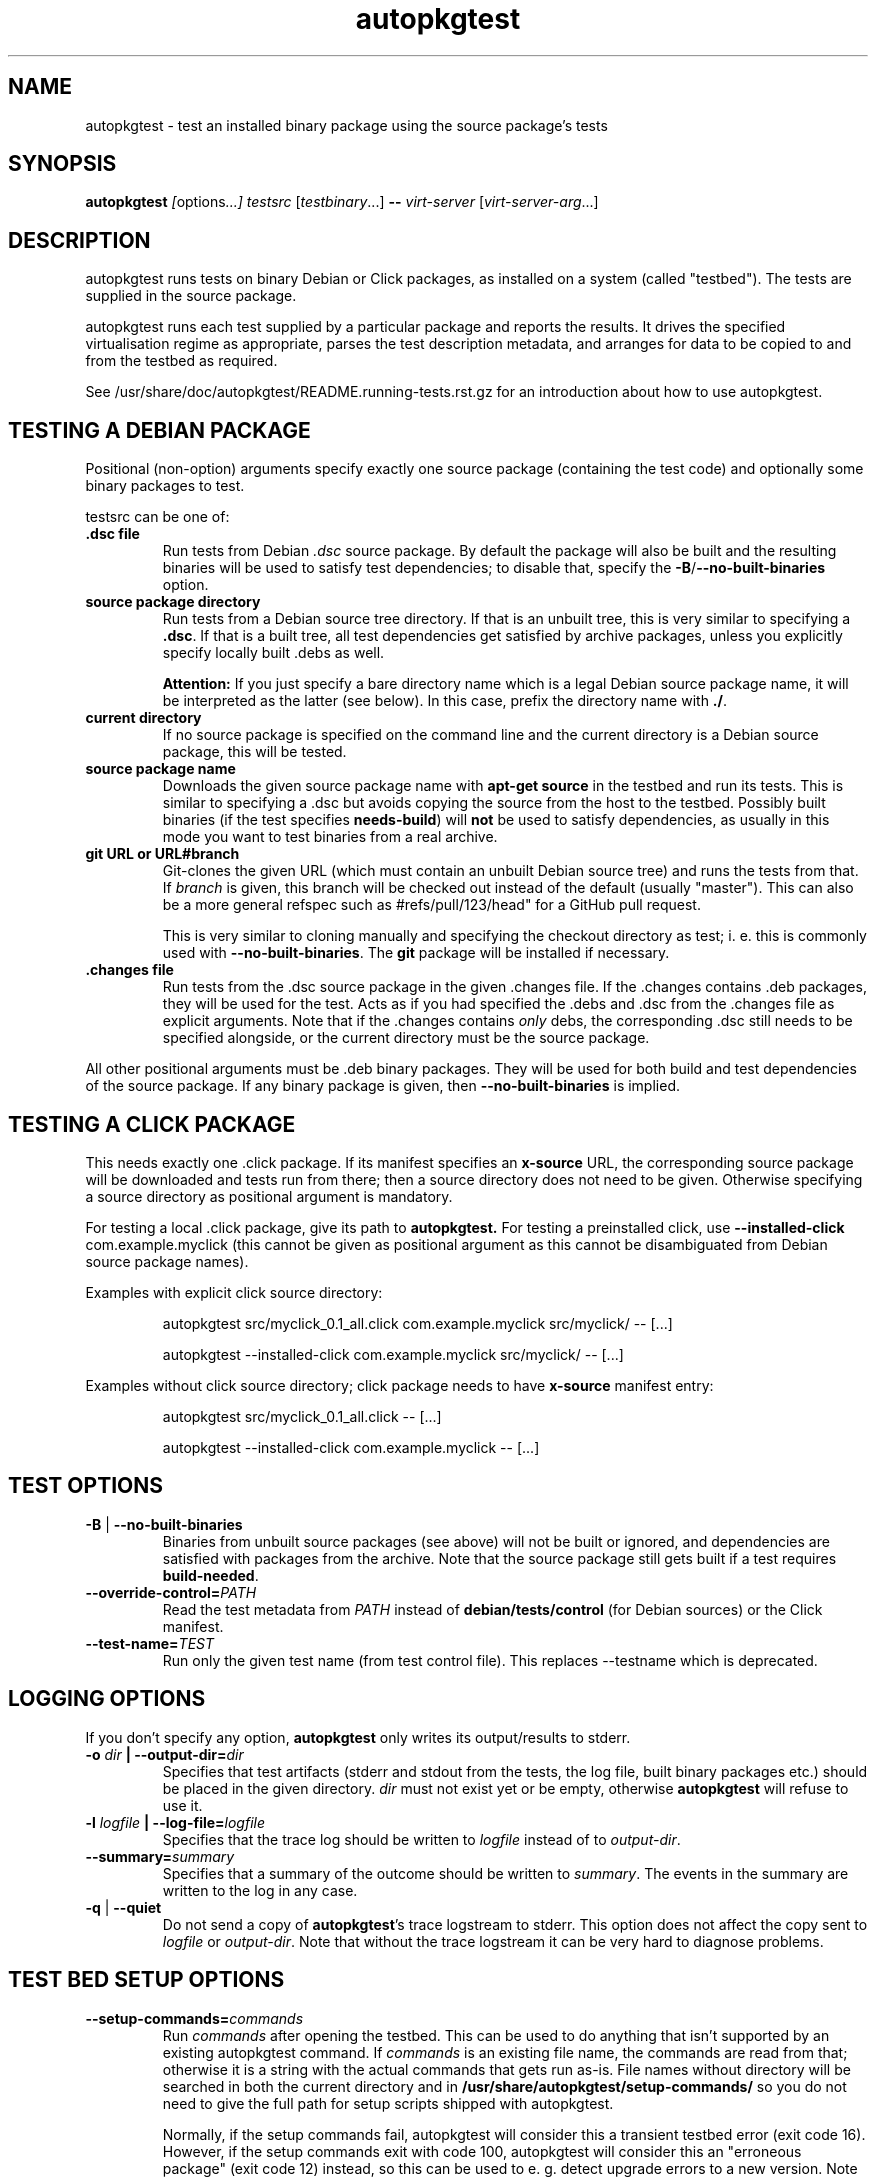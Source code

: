 .TH autopkgtest 1 2014 autopkgtest
.SH NAME
autopkgtest \- test an installed binary package using the source package's tests
.SH SYNOPSIS
.B autopkgtest
.IR [ options ...]
.IR "testsrc " [ testbinary "...]"
.B \-\-
.I virt\-server
.RI [ virt\-server\-arg ...]
.br
.SH DESCRIPTION
autopkgtest runs tests on binary Debian or Click packages, as installed on a
system (called "testbed").  The tests are supplied in the source package.

autopkgtest runs each test supplied by a particular package and reports
the results.  It drives the specified virtualisation regime as
appropriate, parses the test description metadata, and arranges
for data to be copied to and from the testbed as required.

See /usr/share/doc/autopkgtest/README.running\-tests.rst.gz for an
introduction about how to use autopkgtest.

.SH TESTING A DEBIAN PACKAGE

Positional (non-option) arguments specify exactly one source package
(containing the test code) and optionally some binary packages to test.

testsrc can be one of:

.TP
.B .dsc file
Run tests from Debian \fI.dsc\fR source package. By default the package will
also be built and the resulting binaries will be used to satisfy test
dependencies; to disable that, specify the
.BR -B / --no-built-binaries
option.

.TP
.B source package directory
Run tests from a Debian source tree directory. If that is an unbuilt tree,
this is very similar to specifying a \fB.dsc\fR. If that is a built tree, all
test dependencies get satisfied by archive packages, unless you explicitly
specify locally built .debs as well.

.B Attention:
If you just specify a bare directory name which is a legal Debian source
package name, it will be interpreted as the latter (see below). In this case,
prefix the directory name with
.BR ./ .

.TP
.B current directory
If no source package is specified on the command line and the current directory
is a Debian source package, this will be tested.

.TP
.B source package name
Downloads the given source package name with \fBapt\-get source\fR in the
testbed and run its tests. This is similar to specifying a .dsc
but avoids copying the source from the host to the testbed. Possibly built
binaries (if the test specifies
.B needs-build\fR) will
.B not
be used to satisfy dependencies, as usually in this mode you want to test
binaries from a real archive.

.TP
.B git URL or URL#branch
Git-clones the given URL (which must contain an unbuilt Debian source tree) and
runs the tests from that.
If
.I branch
is given, this branch will be checked out instead of the default (usually
"master"). This can also be a more general refspec such as #refs/pull/123/head"
for a GitHub pull request.

This is very similar to cloning manually and specifying the checkout directory
as test; i. e.  this is commonly used with
.BR \-\-no\-built\-binaries .
The
.B git
package will be installed if necessary.

.TP
.B .changes file
Run tests from the .dsc source package in the given .changes file. If
the .changes contains .deb packages, they will be used for the test.
Acts as if you had specified the .debs and .dsc from the .changes file as
explicit arguments. Note that if the .changes contains
.I only
debs, the corresponding .dsc still needs to be specified alongside, or the
current directory must be the source package.

.PP
All other positional arguments must be .deb binary packages. They will be used
for both build and test dependencies of the source package. If any binary
package is given, then
.B \-\-no\-built\-binaries
is implied.

.SH TESTING A CLICK PACKAGE

This needs exactly one .click package. If its manifest specifies an
.B x-source
URL, the corresponding source package will be downloaded and tests run from
there; then a source directory does not need to be given. Otherwise specifying
a source directory as positional argument is mandatory.

For testing a local .click package, give its path to
.BR autopkgtest.
For testing a preinstalled click, use
.BR "\-\-installed\-click " com.example.myclick
(this cannot be given as positional argument as this cannot be disambiguated
from Debian source package names).

Examples with explicit click source directory:

.RS
autopkgtest src/myclick_0.1_all.click com.example.myclick src/myclick/ -- [...]
.PP
autopkgtest --installed-click com.example.myclick src/myclick/ -- [...]
.RE

Examples without click source directory; click package needs to have
.B x-source
manifest entry:

.RS
autopkgtest src/myclick_0.1_all.click -- [...]
.PP
autopkgtest --installed-click com.example.myclick -- [...]
.RE

.SH TEST OPTIONS

.TP
.BR -B " | " --no-built-binaries
Binaries from unbuilt source packages (see above)
will not be built or ignored, and dependencies are satisfied with packages from
the archive. Note that the source package still gets built if a test requires
\fBbuild-needed\fR.

.TP
.BI --override-control= PATH
Read the test metadata from
.I PATH
instead of
.B debian/tests/control
(for Debian sources)
or the Click manifest.

.TP
.BI --test-name= TEST
Run only the given test name (from test control file).  This replaces
--testname which is deprecated.

.SH LOGGING OPTIONS
If you don't specify any option,
.B autopkgtest
only writes its output/results to stderr.

.TP
.BI -o " dir" " | --output-dir=" dir
Specifies that test artifacts (stderr and stdout from the tests, the log file,
built binary packages etc.) should be placed in the given directory.
\fIdir\fR must not exist yet or be empty, otherwise
.B autopkgtest
will refuse to use it.

.TP
.BI -l " logfile" " | --log-file=" logfile
Specifies that the trace log should be written to \fIlogfile\fR
instead of to \fIoutput-dir\fR.

.TP
.BI --summary= summary
Specifies that a summary of the outcome should be written to
\fIsummary\fR.  The events in the summary are written to the log
in any case.

.TP
.BR -q " | " --quiet
Do not send a copy of \fBautopkgtest\fR's trace logstream to stderr.  This
option does not affect the copy sent to \fIlogfile\fR or
\fIoutput-dir\fR.  Note that without the trace
logstream it can be very hard to diagnose problems.

.SH TEST BED SETUP OPTIONS

.TP
.BI \-\-setup\-commands= commands
Run
.I commands
after opening the testbed. This can be used to do anything that isn't
supported by an existing autopkgtest command. If
.I commands
is an existing file name, the commands are read from that; otherwise it
is a string with the actual commands that gets run as-is. File names
without directory will be searched in both the current directory and in
.B /usr/share/autopkgtest/setup-commands/
so you do not need to give the full path for setup scripts shipped with
autopkgtest.

Normally, if the setup commands fail, autopkgtest will consider this a
transient testbed error (exit code 16). However, if the setup commands exit
with code 100, autopkgtest will consider this an "erroneous package" (exit code
12) instead, so this can be used to e. g. detect upgrade errors to a new
version. Note that apt exits with exit code 100 in these cases.

This option can be specified multiple times.

If
.B \-\-user
is given or the test bed provides a
.B suggested-normal-user
capability, the
.B $AUTOPKGTEST_NORMAL_USER
environment variable will be set to that user.

If the setup commands affect anything in boot directories (like /boot or
/lib/systemd/system) and the testbed supports rebooting, the testbed will be
rebooted after the setup commands. This can be suppressed by creating a file
.BR /run/autopkgtest_no_reboot.stamp .

.TP
.BI \-\-setup\-commands\-boot= commands
Run
.I commands
after the
.BR \-\-setup\-commands ,
and after every reboot. For example, these commands could be used to
add files in a tmpfs.

These commands never cause the testbed to be rebooted (because that could
lead to an infinite loop). Otherwise, they are just like the
.BR \-\-setup\-commands .

This option can be specified multiple times.

.TP
.BI \-\-add\-apt\-source= "'deb http://MIRROR SUITE COMPONENT...'"
Add the given apt source to
.B /etc/apt/sources.list.d
and update it, before running any \fB\-\-setup\-commands\fR.

This option can be specified multiple times.

.TP
.BR --apt-upgrade " | " -U
Run
.B apt\-get update
and
.B apt\-get dist-upgrade -y
in the testbed before running the tests.
Any \fB\-\-add\-apt\-source\fR or \fB\-\-apt\-pocket\fR options take effect
first, so this will upgrade packages from those sources if appropriate.

.TP
.BI \-\-apt\-pocket= pocket[=pkgname,src:srcname,...]
Add apt sources for \fIrelease\fR-\fIpocket\fR. This finds the first
.B deb
line in
.B /etc/apt/sources.list
which does not already specify a pocket and adds a deb and deb-src line with
that pocket to
.B /etc/apt/sources.list.d/\fIpocket\fB.list\fR.
This also calls
.B apt-get update
for the new pocket (but not for anything else).

If a package list is given after =, set up apt pinning to use only those
packages from
.I pocket\fR.
An entry "src:srcname" expands to all binary packages built by that source.
This can be used for minimizing dependencies taken from
.I pocket
so that package updates in that pocket can be tested independently from each
other for better isolation.
.B Attention:
This does not currently resolve some situations where dependencies of
the given packages can only be resolved in the given pocket. In that case the
apt pinning will be removed and package installation will be retried with the
entirety of
.I pocket\fR.

.TP
.BI \-\-copy= HOSTPATH:TESTBEDPATH
Copy file or directory from host into testbed after opening. This happens
before
.B \-\-setup-commands
thus you can use these files in the setup commands.

.TP
.BI \-\-env= VAR=value
Set arbitrary environment variable in the build and test. Can be specified
multiple times.

.SH USER/PRIVILEGE HANDLING OPTIONS

.TP
.BI -u " user" " | --user=" user
Run builds and tests as \fIuser\fR on the testbed.  This needs root on
the testbed; if root on the testbed is not available then builds and
tests run as whatever user is provided.

.TP
.BI --gain-root= gain-root
Prefixes
.B debian/rules binary
with
.RB gain-root .
The default is not to use anything, except that if
\fB--user\fR is supplied or root on the testbed is not available the
default is \fBfakeroot\fR.

.SH DEBUGGING OPTIONS

.TP
.BR --debug | -d
Include additional debugging information in the trace log.  Each
additional \fB-d\fR increases the debugging level; the current maximum
is \fB-ddd\fR.  If you like to see what's going on, \fR-d\fB or
\fR-dd\fB is recommended.

.TP
.BR --shell-fail | -s
Run an interactive shell in the testbed after a failed build, test, or
dependency installation.

.TP
.BR --shell
Run an interactive shell in the testbed after every test.

.SH TIMEOUT OPTIONS

.TP
.BR --timeout- \fIwhich\fR = \fIseconds\fR
Use a different timeout for operations on or with the testbed.  There
are five timeouts affected by five values of \fIwhich\fR:
.BR short :
supposedly
short operations like setting up the testbed's apt and checking the
state (default: 100s);
.BR install :
installation of packages including dependencies
(default: 3,000s);
.BR test :
test runs (default: 10,000s);
.BR copy :
copy files/directories between host and testbed
(default: 300s); and
.BR build :
builds (default:
100,000s).  The value must be specified as an integer number of seconds.

.TP
.BR --timeout-factor =\fIdouble\fR
Multiply all of the default timeouts by the specified factor (see
\fB--timeout-\fR\fIwhich\fR above).  Only the defaults are affected;
explicit timeout settings are used exactly as specified.

.SH LOCALE OPTIONS

.TP
.BI --set-lang= langval
When running commands on the testbed, sets the \fBLANG\fR environment
variable to \fIlangval\fR.  The default in \fBautopkgtest\fR is to set it
to \fBC.UTF-8\fR.

.SH OTHER OPTIONS

.TP
.BI --no-auto-control
Disable automatic test generation with autodep8, even if it is installed. In
that case, packages without tests will exit with code 8 ("No tests in this
package") just like without autodep8.


.TP
.BI "--build-parallel=" N
Set
.I parallel=N
DEB_BUILD_OPTION for building packages. By default this is the number of
available processors. This is mostly useful in containers where you can
restrict the available RAM, but not restrict the number of CPUs.

.TP
.BR \-h | \-\-help
Show command line help and exit.


.SH VIRTUALIZATION SERVER

.TP
\fB--\fR \fIvirt-server virt-server-arg\fR...
Specifies the virtualisation regime server, as a command and arguments
to invoke.
.I virt-server
must be an existing autopkgtest virtualization server such as
.B schroot
or
.BR qemu .

All the remaining arguments and options after
.B --
are passed to the virtualisation server program. See the manpages of the
individual servers for how to use them.

.SH OUTPUT FORMAT
During a normal test run, one line is printed for each test.  This
consists of a short string identifying the test, some horizontal
whitespace, and either
.B PASS
or
.BR FAIL " reason"
or
.BR SKIP " reason"
where the pass/fail indication is separated by any reason by some
horizontal whitespace.

The string to identify the test consists of a short alphanumeric
string invented by \fBautopkgtest\fR to distinguish different command-line
arguments, the \fIargid\fR, followed by a hyphen and the test name.

Sometimes a
.B SKIP
will be reported when the name of the test is not known or not
applicable: for example, when there are no tests in the package, or a
there is a test stanza which contains features not understood by this
version of
.BR autopkgtest .
In this case
.B *
will appear where the name of the test should be.

If \fBautopkgtest\fR detects that erroneous package(s) are involved, it
will print the two lines
.BR "blame: " \fIblamed-thing\fR ...
and
.BR "badpkg: " \fImessage\fR.
Here each whitespace-separated \fIblamed-thing\fR is one of
.BI arg: argument
(representing a pathname found in a command line argument),
.BI dsc: package
(a source package name),
.BI deb: package
(a binary package name)
or possibly other strings to be determined.  This indicates which
arguments and/or packages might have contributed to the problem; the
ones which were processed most recently and which are therefore most
likely to be the cause of a problem are listed last.

.SH CONFIGURATION FILES

If you use lots of options or nontrivial virt server arguments, you can put any
part of the command line into a text file, with one line per option. E. g. you
can create a file
.I sid.cfg
with contents like

.RS
.EX
-s
--output-dir=/tmp/testout
--apt-upgrade
--
schroot
sid
.EE
.RE

and then run

.RS
.EX
autopkgtest foo_1_amd64.changes @sid.cfg
.EE
.RE

The contents of the configuration file will be expanded in-place as if you
would have given its contents on the command line. Please ensure that you
.B don't place spaces
between short options and their values, they would become a part of the
argument value.


.SH EXIT STATUS
0	all tests passed
.br
2	at least one test skipped
.br
4	at least one test failed
.br
6	at least one test failed and at least one test skipped
.br
8	no tests in this package
.br
12	erroneous package
.br
16	testbed failure
.br
20	other unexpected failures including bad usage

.SH SEE ALSO
\fB/usr/share/doc/autopkgtest/README.running-tests.rst.gz\fR
.br
\fB/usr/share/doc/autopkgtest/README.package-tests.rst.gz\fR

.SH AUTHORS AND COPYRIGHT
This manpage is part of autopkgtest, a tool for testing Debian binary
packages.  autopkgtest is Copyright (C) 2006-2014 Canonical Ltd.

See \fB/usr/share/doc/autopkgtest/CREDITS\fR for the list of
contributors and full copying conditions.
